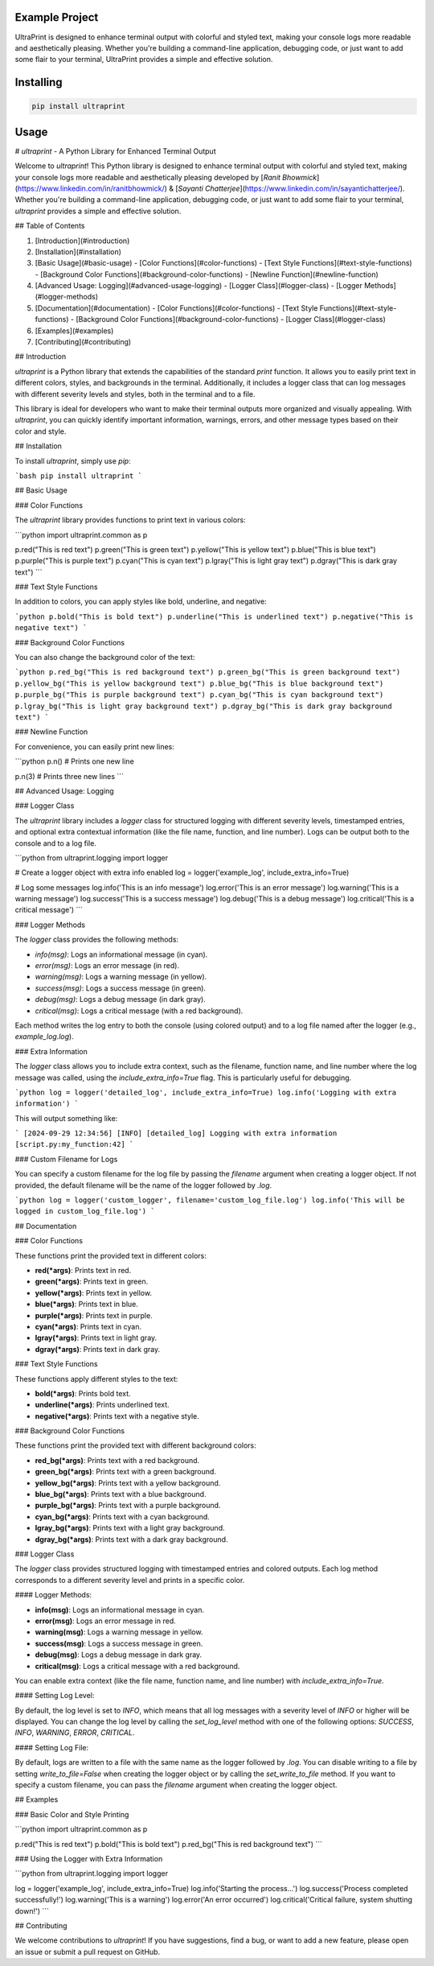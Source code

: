 Example Project
===============

UltraPrint is designed to enhance terminal output with colorful and styled text, making your console logs more readable and aesthetically pleasing. Whether you're building a command-line application, debugging code, or just want to add some flair to your terminal, UltraPrint provides a simple and effective solution.

Installing
============

.. code-block:: bash

    pip install ultraprint

Usage
=====

# `ultraprint` - A Python Library for Enhanced Terminal Output

Welcome to `ultraprint`! This Python library is designed to enhance terminal output with colorful and styled text, making your console logs more readable and aesthetically pleasing developed by [*Ranit Bhowmick*](https://www.linkedin.com/in/ranitbhowmick/) & [*Sayanti Chatterjee*](https://www.linkedin.com/in/sayantichatterjee/). Whether you're building a command-line application, debugging code, or just want to add some flair to your terminal, `ultraprint` provides a simple and effective solution.

## Table of Contents

1. [Introduction](#introduction)
2. [Installation](#installation)
3. [Basic Usage](#basic-usage)
   - [Color Functions](#color-functions)
   - [Text Style Functions](#text-style-functions)
   - [Background Color Functions](#background-color-functions)
   - [Newline Function](#newline-function)
4. [Advanced Usage: Logging](#advanced-usage-logging)
   - [Logger Class](#logger-class)
   - [Logger Methods](#logger-methods)
5. [Documentation](#documentation)
   - [Color Functions](#color-functions)
   - [Text Style Functions](#text-style-functions)
   - [Background Color Functions](#background-color-functions)
   - [Logger Class](#logger-class)
6. [Examples](#examples)
7. [Contributing](#contributing)

## Introduction

`ultraprint` is a Python library that extends the capabilities of the standard `print` function. It allows you to easily print text in different colors, styles, and backgrounds in the terminal. Additionally, it includes a logger class that can log messages with different severity levels and styles, both in the terminal and to a file.

This library is ideal for developers who want to make their terminal outputs more organized and visually appealing. With `ultraprint`, you can quickly identify important information, warnings, errors, and other message types based on their color and style.

## Installation

To install `ultraprint`, simply use `pip`:

```bash
pip install ultraprint
```

## Basic Usage

### Color Functions

The `ultraprint` library provides functions to print text in various colors:

```python
import ultraprint.common as p

p.red("This is red text")
p.green("This is green text")
p.yellow("This is yellow text")
p.blue("This is blue text")
p.purple("This is purple text")
p.cyan("This is cyan text")
p.lgray("This is light gray text")
p.dgray("This is dark gray text")
```

### Text Style Functions

In addition to colors, you can apply styles like bold, underline, and negative:

```python
p.bold("This is bold text")
p.underline("This is underlined text")
p.negative("This is negative text")
```

### Background Color Functions

You can also change the background color of the text:

```python
p.red_bg("This is red background text")
p.green_bg("This is green background text")
p.yellow_bg("This is yellow background text")
p.blue_bg("This is blue background text")
p.purple_bg("This is purple background text")
p.cyan_bg("This is cyan background text")
p.lgray_bg("This is light gray background text")
p.dgray_bg("This is dark gray background text")
```

### Newline Function

For convenience, you can easily print new lines:

```python
p.n()  # Prints one new line

p.n(3)  # Prints three new lines
```

## Advanced Usage: Logging

### Logger Class

The `ultraprint` library includes a `logger` class for structured logging with different severity levels, timestamped entries, and optional extra contextual information (like the file name, function, and line number). Logs can be output both to the console and to a log file.

```python
from ultraprint.logging import logger

# Create a logger object with extra info enabled
log = logger('example_log', include_extra_info=True)

# Log some messages
log.info('This is an info message')
log.error('This is an error message')
log.warning('This is a warning message')
log.success('This is a success message')
log.debug('This is a debug message')
log.critical('This is a critical message')
```

### Logger Methods

The `logger` class provides the following methods:

- `info(msg)`: Logs an informational message (in cyan).
- `error(msg)`: Logs an error message (in red).
- `warning(msg)`: Logs a warning message (in yellow).
- `success(msg)`: Logs a success message (in green).
- `debug(msg)`: Logs a debug message (in dark gray).
- `critical(msg)`: Logs a critical message (with a red background).

Each method writes the log entry to both the console (using colored output) and to a log file named after the logger (e.g., `example_log.log`).

### Extra Information

The `logger` class allows you to include extra context, such as the filename, function name, and line number where the log message was called, using the `include_extra_info=True` flag. This is particularly useful for debugging.

```python
log = logger('detailed_log', include_extra_info=True)
log.info('Logging with extra information')
```

This will output something like:

```
[2024-09-29 12:34:56] [INFO] [detailed_log] Logging with extra information [script.py:my_function:42]
```

### Custom Filename for Logs

You can specify a custom filename for the log file by passing the `filename` argument when creating a logger object. If not provided, the default filename will be the name of the logger followed by `.log`.

```python
log = logger('custom_logger', filename='custom_log_file.log')
log.info('This will be logged in custom_log_file.log')
```

## Documentation

### Color Functions

These functions print the provided text in different colors:

- **red(*args)**: Prints text in red.
- **green(*args)**: Prints text in green.
- **yellow(*args)**: Prints text in yellow.
- **blue(*args)**: Prints text in blue.
- **purple(*args)**: Prints text in purple.
- **cyan(*args)**: Prints text in cyan.
- **lgray(*args)**: Prints text in light gray.
- **dgray(*args)**: Prints text in dark gray.

### Text Style Functions

These functions apply different styles to the text:

- **bold(*args)**: Prints bold text.
- **underline(*args)**: Prints underlined text.
- **negative(*args)**: Prints text with a negative style.

### Background Color Functions

These functions print the provided text with different background colors:

- **red_bg(*args)**: Prints text with a red background.
- **green_bg(*args)**: Prints text with a green background.
- **yellow_bg(*args)**: Prints text with a yellow background.
- **blue_bg(*args)**: Prints text with a blue background.
- **purple_bg(*args)**: Prints text with a purple background.
- **cyan_bg(*args)**: Prints text with a cyan background.
- **lgray_bg(*args)**: Prints text with a light gray background.
- **dgray_bg(*args)**: Prints text with a dark gray background.

### Logger Class

The `logger` class provides structured logging with timestamped entries and colored outputs. Each log method corresponds to a different severity level and prints in a specific color.

#### Logger Methods:

- **info(msg)**: Logs an informational message in cyan.
- **error(msg)**: Logs an error message in red.
- **warning(msg)**: Logs a warning message in yellow.
- **success(msg)**: Logs a success message in green.
- **debug(msg)**: Logs a debug message in dark gray.
- **critical(msg)**: Logs a critical message with a red background.

You can enable extra context (like the file name, function name, and line number) with `include_extra_info=True`.

#### Setting Log Level:

By default, the log level is set to `INFO`, which means that all log messages with a severity level of `INFO` or higher will be displayed. You can change the log level by calling the `set_log_level` method with one of the following options: `SUCCESS`, `INFO`, `WARNING`, `ERROR`, `CRITICAL`.

#### Setting Log File:

By default, logs are written to a file with the same name as the logger followed by `.log`. You can disable writing to a file by setting `write_to_file=False` when creating the logger object or by calling the `set_write_to_file` method. If you want to specify a custom filename, you can pass the `filename` argument when creating the logger object.

## Examples

### Basic Color and Style Printing

```python
import ultraprint.common as p

p.red("This is red text")
p.bold("This is bold text")
p.red_bg("This is red background text")
```

### Using the Logger with Extra Information

```python
from ultraprint.logging import logger

log = logger('example_log', include_extra_info=True)
log.info('Starting the process...')
log.success('Process completed successfully!')
log.warning('This is a warning')
log.error('An error occurred')
log.critical('Critical failure, system shutting down!')
```

## Contributing

We welcome contributions to `ultraprint`! If you have suggestions, find a bug, or want to add a new feature, please open an issue or submit a pull request on GitHub.
